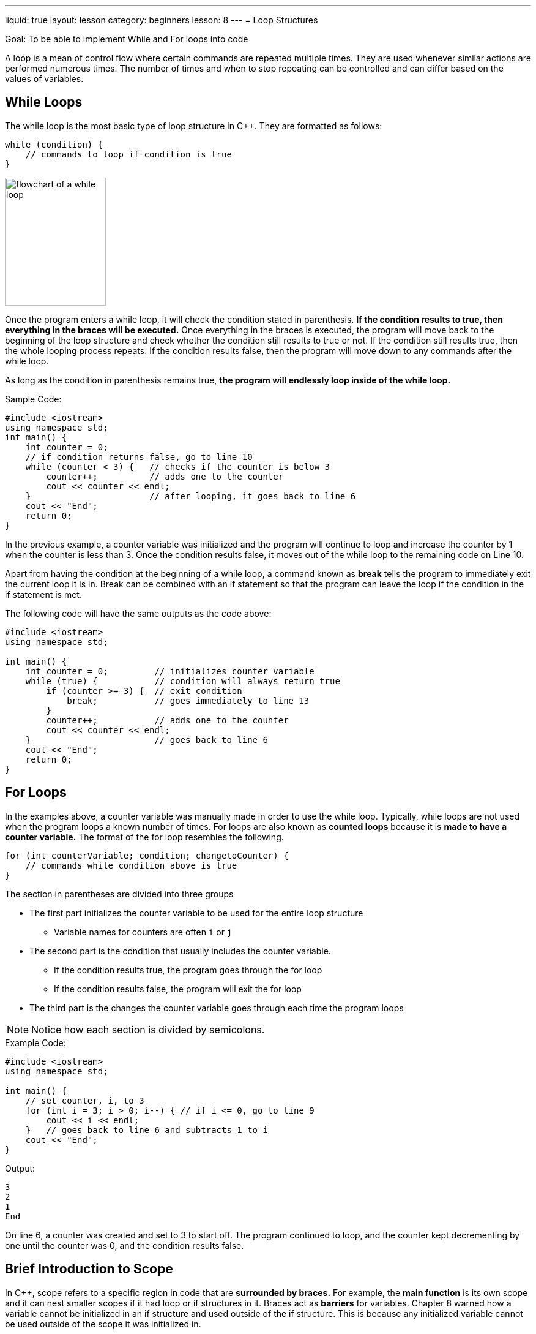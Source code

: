 ---
liquid: true
layout: lesson
category: beginners
lesson: 8
---
= Loop Structures

Goal: To be able to implement While and For loops into code

A loop is a mean of control flow where certain commands are repeated
multiple times. They are used whenever similar actions are performed
numerous times. The number of times and when to stop repeating can be
controlled and can differ based on the values of variables.

== While Loops

The while loop is the most basic type of loop structure in {cpp}. They are
formatted as follows:

[source]
while (condition) {
    // commands to loop if condition is true
}

[.right.text-center]
image:media/image2.png[flowchart of a while loop,width=165,height=209]

Once the program enters a while loop, it will check the condition stated
in parenthesis. *If the condition results to true, then everything in
the braces will be executed.* Once everything in the braces is executed,
the program will move back to the beginning of the loop structure and
check whether the condition still results to true or not. If the
condition still results true, then the whole looping process repeats. If
the condition results false, then the program will move down to any
commands after the while loop.

As long as the condition in parenthesis remains true, *the program will
endlessly loop inside of the while loop.*

.Sample Code:
[source,role="linenos"]
----
#include <iostream>
using namespace std;
int main() {
    int counter = 0;
    // if condition returns false, go to line 10
    while (counter < 3) {   // checks if the counter is below 3
        counter++;          // adds one to the counter
        cout << counter << endl;
    }                       // after looping, it goes back to line 6
    cout << "End";
    return 0;
}
----

In the previous example, a counter variable was initialized and the
program will continue to loop and increase the counter by 1 when the
counter is less than 3. Once the condition results false, it moves out
of the while loop to the remaining code on Line 10.

Apart from having the condition at the beginning of a while loop, a
command known as *break* tells the program to immediately exit the
current loop it is in. Break can be combined with an if statement so
that the program can leave the loop if the condition in the if statement
is met.

The following code will have the same outputs as the code above:

[source,role=linenos]
----
#include <iostream>
using namespace std;

int main() {
    int counter = 0;         // initializes counter variable
    while (true) {           // condition will always return true
        if (counter >= 3) {  // exit condition
            break;           // goes immediately to line 13
        }
        counter++;           // adds one to the counter
        cout << counter << endl;
    }                        // goes back to line 6
    cout << "End";
    return 0;
}
----

== For Loops

In the examples above, a counter variable was manually made in order to
use the while loop. Typically, while loops are not used when the program
loops a known number of times. For loops are also known as *counted
loops* because it is *made to have a counter variable.* The format of
the for loop resembles the following.

[source]
for (int counterVariable; condition; changetoCounter) {
    // commands while condition above is true
}

The section in parentheses are divided into three groups

* The first part initializes the counter variable to be used for the
entire loop structure
** Variable names for counters are often `i` or `j`
* The second part is the condition that usually includes the counter
variable.
** If the condition results true, the program goes through the for loop
** If the condition results false, the program will exit the for loop
* The third part is the changes the counter variable goes through each
time the program loops

NOTE: Notice how each section is divided by semicolons.

.Example Code:
[source,role=linenos]
----
#include <iostream>
using namespace std;

int main() {
    // set counter, i, to 3
    for (int i = 3; i > 0; i--) { // if i <= 0, go to line 9
        cout << i << endl;
    }   // goes back to line 6 and subtracts 1 to i
    cout << "End";
}
----

.Output:
....
3
2
1
End
....

On line 6, a counter was created and set to 3 to start off. The program
continued to loop, and the counter kept decrementing by one until the
counter was 0, and the condition results false.

== Brief Introduction to Scope

In {cpp}, scope refers to a specific region in code that are *surrounded
by braces.* For example, the *main function* is its own scope and it can
nest smaller scopes if it had loop or if structures in it. Braces act as
*barriers* for variables. Chapter 8 warned how a variable cannot be
initialized in an if structure and used outside of the if structure.
This is because any initialized variable cannot be used outside of the
scope it was initialized in.

When a variable is initialized in a smaller scope (Ex: a loop), a place
in memory is made and no other variable can be created with the same
name as that variable. That variable is able to be accessed within
smaller scopes and can be used any time so long as the program is still
at the scope the variable was initialized in. When the program leaves
that scope (Ex: when it leaves a loop), *all variables initialized
inside that scope are destroyed* and space in the memory is freed. This
means that a variable initialized in the smaller scope *no longer
exists*. This also means that *another variable with the exact same name
can be made*.

This is why properly indenting code is important. Indentations show
where exactly variables are able to be used and when they will be
destroyed. It also shows how each scope nests within larger scopes. The
number of indents a command has represents the number of nested scopes
there are.

On the example code on the next page, there are two different instances
where variable `i` is initialized. However, since they were not declared
in the same scope, the *two variables did not co-exist*. Instead, the
second `i` variable was initialized when the first `i` variable was
already destroyed.

.Demonstration of Scopes:
[source,role=linenos]
----
#include <iostream>
using namespace std;
// pay attention to all the indents
int main() {
    // variable declared in the scope of the main fcn
    int var = 0;
    // counter declared in the scope of the for loop
    for (int i = 0; i < 3; i++) {
        cout << i << endl;
        var++;
    }
    // i no longer exists, but var still exists
    for (int i = 0; i < 3; i++) {
        // i now exists again, since it was reinitialized
        cout << i << endl;
        var++;
    }
    // i no longer exists... again
    cout << var;   // outputs total number of loops
    return 0;
}
// var does not exist anymore
----

.Output:
....
0
1
2
0
1
2
6
....

== In Summary

* While loops and for loops are used to have the program repeat the same
commands multiple times
* The program will leave the while loop once the condition in the while
loop results false
* For loops include a counter variable as well as an if condition
* A for loop is for counted loops and a while loop is for non-counted
loops
* Break can be used on both loops to end the looping procedure
* Variables cannot be used outside of the scope the variable has been
initialized in

== Contest Questions

* http://wcipeg.com/problem/p154ex8[_Exact Divisors_]
* http://wcipeg.com/problem/P118EX4[_Times Tables_]
* http://wcipeg.com/problem/ccc05j2[_RSA Numbers_]
* http://wcipeg.com/problem/mockccc14s2[_Sleep Cycle_]
** More difficult, great question

'''

== Further Reading on Loops Structures

=== Do-While Loops

Do-while loops are modified while loops. They makes sure that *the
program runs everything in the loop structure at least once*. The
condition for looping is checked at the very end of the loop structure
and not at the beginning. The syntax of the do-while loop is the
following:

[source]
do {
    //code to be executed atleast once
} while (condition);

=== Extra Information on For Loops and Nested Loops

Nothing between the parenthesis in a for loop are required for a for
loop to run. (except the semicolons) The for loop does not need an exit
condition or a variable initialization. This allows the for loop to be
more flexible as a counter variable can be initialized and used inside
and outside of the scope of the for loop.

When a loop is found inside of another loop, the inner loop is known as
a *nested loop*. Nesting loops are commonly used in code. When the
*break* command is used inside of a nested loop, the program will *exit
the innermost loop* that it is currently in. That means, the program did
not exit the larger loop yet and will require a separate break
statement.

An demonstration of how for loops can be used and how nested loops works
are shown below.

.Example Code:
[source,role=linenos]
----
#include <iostream>
using namespace std;

int main() {
    int i = 0;    // counter variable pre-initialized
    for (; i < 3;) {
    // this for loop can be replaced with a while loop
    // since there is not increase nor initialization
        if (i % 2 == 0) {
            // nests another loop if line 9 results true
            for (int j = 0;; j++) {      // no condition
                if (j == 3){
                    break;              //go to line 16
                }
                cout << i << " " << j << endl;
            }
        }
        i++; // counters can be modified within the loop
    }
    // variable i can still be used because it was not
    // initialized inside of the for loop
    return 0;
}
----

.Output:
....
0 0
0 1
0 2
2 0
2 1
2 2
....

